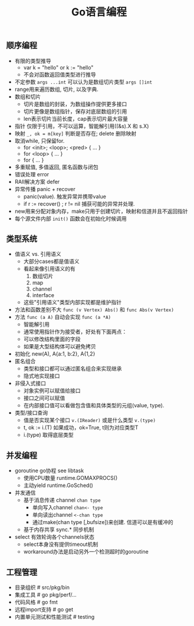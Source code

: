 #+title: Go语言编程

** 顺序编程
- 有限的类型推导
  - var k = "hello" or k := "hello"
  - 不会对函数返回值类型进行推导
- 不定参数 =args ...int= 可以认为是数组切片类型 =args []int=
- range用来遍历数组, 切片, 以及字典.
- 数组和切片
  - 切片是数组的封装，为数组操作提供更多接口
  - 切片更像是数组指针，保存对底层数组的引用
  - len表示切片当前长度，cap表示切片最大容量
- 指针 仅限于引用，不可以运算，智能解引用((&s).X 和 s.X)
- 映射 =_, ok = m[key]= 判断是否存在; delete 删除映射
- 取消while, 只保留for.
  - for <init>; <loop>; <pred> { ... }
  - for <loop> { ... }
  - for {  ... }
- 多重赋值, 多值返回, 匿名函数与闭包
- 错误处理 error
- RAII解决方案 defer
- 异常传播 panic + recover
  - panic(value). 触发异常并携带value
  - if r := recover() ; r != nil 捕获可能的异常并处理.
- new用来分配对象内存，make只用于创建切片，映射和信道并且不返回指针
- 每个源文件内部 =init()= 函数会在初始化时候调用

** 类型系统
- 值语义 vs. 引用语义
  - 大部分cases都是值语义
  - 看起来像引用语义的有
    1. 数组切片
    2. map
    3. channel
    4. interface
  - 这些"引用语义"类型内部实现都是维护指针
- 方法和函数差别不大 =func (v Vertex) Abs()= 和 =func Abs(v Vertex)=
- 方法 =func (a A)= 自动会实现 =func (a *A)=
  - 智能解引用
  - 通常使用指针作为接受者，好处有下面两点：
  - 可以修改结构里面的字段
  - 如果是大型结构体可以避免拷贝
- 初始化 new(A), A{a:1, b:2}, A{1,2}
- 匿名组合
  - 类型和接口都可以通过匿名组合来实现继承
  - 隐式地实现接口
- 非侵入式接口
  - 对象实例可以赋值给接口
  - 接口之间可以赋值
  - 在内部接口值可以看做包含值和具体类型的元组(value, type).
- 类型/接口查询
  - 值是否实现某个接口 =v.(IReader)= 或是什么类型 =v.(type)=
  - t, ok := i.(T) 如果成功，ok=True, t则为对应类型T
  - i.(type) 取得底层类型

** 并发编程
- goroutine go协程 see libtask
  - 使用CPU数量 runtime.GOMAXPROCS()
  - 主动yield runtime.GoSched()
- 并发通信
  - 基于消息传递 channel =chan type=
    - 单向写入channel =chan<- type=
    - 单向读出channel =<-chan type=
    - 通过make(chan type [,bufsize])来创建. 信道可以是有缓冲的
  - 基于内存共享 sync.* 同步机制
- select 有效轮询各个channels状态
  - select本身没有提供timeout机制
  - workaround办法是启动另外一个检测超时的goroutine

** 工程管理
- 目录组织 # src/pkg/bin
- 集成工具 # go pkg/perf/...
- 代码风格 # go fmt
- 远程import支持 # go get
- 内置单元测试和性能测试 # testing

